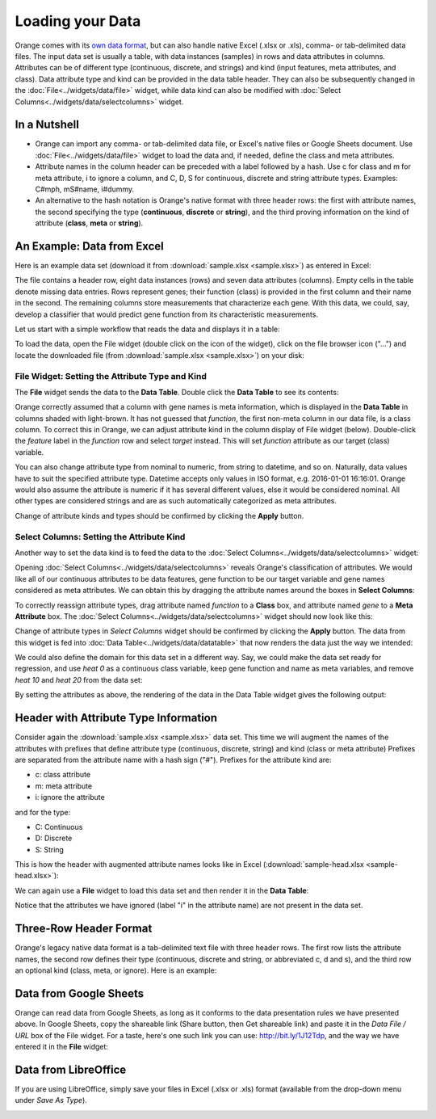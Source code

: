 Loading your Data
=================

Orange comes with its `own data format <http://docs.orange.biolab.si/reference/rst/Orange.data.formats.html#tab-delimited>`_, but can
also handle native Excel (.xlsx or .xls), comma- or tab-delimited data files. The input data
set is usually a table, with data instances (samples) in rows and
data attributes in columns. Attributes can be of different type
(continuous, discrete, and strings) and kind (input features, meta attributes, and class). Data attribute type and kind can be provided
in the data table header. They can also be subsequently changed in the :doc:`File<../widgets/data/file>` widget, 
while data kind can also be modified with :doc:`Select Columns<../widgets/data/selectcolumns>` widget.

In a Nutshell
-------------

-   Orange can import any comma- or tab-delimited data file, or Excel's native files or Google Sheets document. Use :doc:`File<../widgets/data/file>`
    widget to load the data and, if needed, define the class and meta attributes.
-   Attribute names in the column header
    can be preceded with a label followed by a hash. Use c for class
    and m for meta attribute, i to ignore a column, and C, D, S for
    continuous, discrete and string attribute types. Examples: C\#mph,
    mS\#name, i\#dummy.
-   An alternative to the hash notation is Orange's native format with three
    header rows: the first with attribute names, the second specifying
    the type (**continuous**, **discrete** or **string**), and the third
    proving information on the kind of attribute (**class**, **meta** or **string**).

An Example: Data from Excel
---------------------------

Here is an example data set (download it from :download:`sample.xlsx <sample.xlsx>`) as entered in Excel:

.. image:: spreadsheet1.png
    :width: 600 px
    :align: center

The file contains a header row, eight data instances (rows) and seven data attributes (columns). Empty cells in the table denote missing data entries. Rows represent genes; their function (class) is provided in the first column and their name in the second. The remaining columns store measurements that characterize each gene. With this data, we could, say, develop a classifier that would predict gene function from its characteristic measurements.

Let us start with a simple workflow that reads the data and displays it in a table:

.. image:: file-data-table-workflow.png
    :align: center

To load the data, open the File widget (double click on the icon of the widget), click on the file browser icon ("...") and locate the downloaded file (from :download:`sample.xlsx <sample.xlsx>`) on your disk:

.. image:: File.png
    :width: 401 px
    :align: center


File Widget: Setting the Attribute Type and Kind
~~~~~~~~~~~~~~~~~~~~~~~~~~~~~~~~~~~~~~~~~~~~~~~~

The **File** widget sends the data to the **Data Table**. Double click the **Data Table** to see its contents:

.. image:: table-widget.png
    :width: 900 px
    :align: center

Orange correctly assumed that a column with gene names is meta information, which is displayed in the **Data Table** in columns shaded with light-brown. It has not guessed that `function`, the first non-meta column in our data file, is a class column. To correct this in Orange, we can adjust attribute kind in the column display of File widget (below). Double-click the `feature` label in the `function` row and select `target` instead. This will set `function` attribute as our target (class) variable.

.. image:: File-set-feature-kind.png
    :align: center

You can also change attribute type from nominal to numeric, from string to datetime, and so on. Naturally, data values have to suit the specified attribute type. Datetime accepts only values in ISO format, e.g. 2016-01-01 16:16:01. Orange would also assume the attribute is numeric if it has several different values, else it would be considered nominal. All other types are considered strings and are as such automatically categorized as meta attributes.

Change of attribute kinds and types should be confirmed by clicking the **Apply** button.


Select Columns: Setting the Attribute Kind
~~~~~~~~~~~~~~~~~~~~~~~~~~~~~~~~~~~~~~~~~~

Another way to set the data kind is to feed the data to the :doc:`Select Columns<../widgets/data/selectcolumns>` widget:

.. image:: select-columns-schema.png
    :align: center

Opening :doc:`Select Columns<../widgets/data/selectcolumns>` reveals Orange's classification of attributes. We would like all of our continuous attributes to be data features, gene function to be our target variable and gene names considered as meta attributes. We can obtain this by dragging the attribute names around the boxes in **Select Columns**:

.. image:: select-columns-start.png
    :width: 413 px
    :align: center

To correctly reassign attribute types, drag attribute named `function`
to a **Class** box, and attribute named `gene` to a **Meta Attribute**
box. The :doc:`Select Columns<../widgets/data/selectcolumns>` widget should now look like this:

.. image:: select-columns-reassigned.png
    :width: 413 px
    :align: center

Change of attribute types in *Select Columns* widget should be confirmed
by clicking the **Apply** button. The data from this widget is fed into
:doc:`Data Table<../widgets/data/datatable>` that now renders the data just the way we intended:

.. image:: data-table-with-class1.png
    :width: 548 px
    :align: center

We could also define the domain for this data set in a different way.
Say, we could make the data set ready for regression, and use `heat 0`
as a continuous class variable, keep gene function and name as meta
variables, and remove `heat 10` and `heat 20` from the data set:

.. image:: select-columns-regression.png
    :width: 413 px
    :align: center

By setting the attributes as above, the rendering of the data in the
Data Table widget gives the following output:

.. image:: data-table-regression1.png
    :width: 506 px
    :align: center

Header with Attribute Type Information
--------------------------------------

Consider again the :download:`sample.xlsx <sample.xlsx>` data set. This time 
we will augment the names of the attributes with prefixes
that define attribute type (continuous, discrete, string) and kind (class or meta attribute)
Prefixes are separated from the attribute name with a hash sign ("\#"). Prefixes for the attribute kind are:

-   c: class attribute
-   m: meta attribute
-   i: ignore the attribute

and for the type:

-   C: Continuous
-   D: Discrete
-   S: String

This is how the header with augmented attribute names looks like in
Excel (:download:`sample-head.xlsx <sample-head.xlsx>`):

.. image:: spreadsheet-simple-head1.png
    :width: 414 px
    :align: center

We can again use a **File** widget to load this data set and then render it in the **Data Table**:

.. image:: select-cols-simplified-header.png
    :width: 509 px
    :align: center

Notice that the attributes we have ignored (label "i" in the
attribute name) are not present in the data set.

Three-Row Header Format
-----------------------

Orange's legacy native data format is a tab-delimited text file with three header rows. The first row lists the attribute names, the second row defines their type (continuous, discrete and string, or abbreviated c, d and s), and the third row an optional kind (class, meta, or ignore). Here is an example:

.. image:: excel-with-tab1.png
    :width: 585 px
    :align: center

Data from Google Sheets
-----------------------

Orange can read data from Google Sheets, as long as it conforms to the data presentation rules we have presented above. In Google Sheets, copy the shareable link (Share button, then Get shareable link) and paste it in the `Data File / URL` box of the File widget. For a taste, here's one such link you can use: `http://bit.ly/1J12Tdp <http://bit.ly/1J12Tdp>`_, and the way we have entered it in the **File** widget:

.. image:: File-Google-Sheet.png
    :align: center

Data from LibreOffice
---------------------

If you are using LibreOffice, simply save your files in Excel (.xlsx or .xls) format (available from the drop-down menu under *Save As Type*).

.. image:: saving-tab-delimited-files.png
    :align: center

